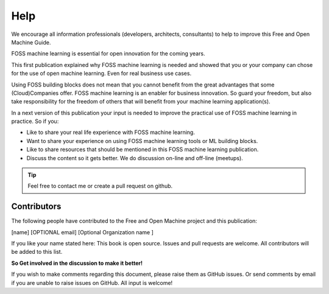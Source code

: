..  _Help:

Help
======

We encourage all information professionals (developers, architects, consultants) to help to improve this Free and Open Machine Guide.


FOSS machine learning is essential for open innovation for the coming years.

This first publication explained why FOSS machine learning is needed and showed that you or your company can chose for the use of open machine learning. Even for real business use cases.

Using FOSS building blocks does not mean that you cannot benefit from the great advantages that some (Cloud)Companies offer. FOSS machine learning is an enabler for business innovation. So guard your freedom, but also take responsibility for the freedom of others that will benefit from your machine learning application(s).

In a next version of this publication your input is needed to improve the practical use of FOSS machine learning in practice. So if you:

- Like to share your real life experience with FOSS machine learning.
- Want to share your experience on using FOSS machine learning tools or ML building blocks.
- Like to share resources that should be mentioned in this FOSS machine learning publication.
- Discuss the content so it gets better. We do discussion on-line and off-line (meetups).

.. tip::

   Feel free to contact me or create a pull request on github.


Contributors
--------------

The following people have contributed to the Free and Open Machine project and this publication:

[name]  [OPTIONAL email] [Optional Organization name ] 

If you like your name stated here: This book is open source. Issues and pull requests are welcome. All contributors will be added to this list.

**So Get involved in the discussion to make it better!**

If you wish to make comments regarding this document, please raise them as GitHub issues. Or send comments by email if you are unable to raise issues on GitHub. All input is welcome!





